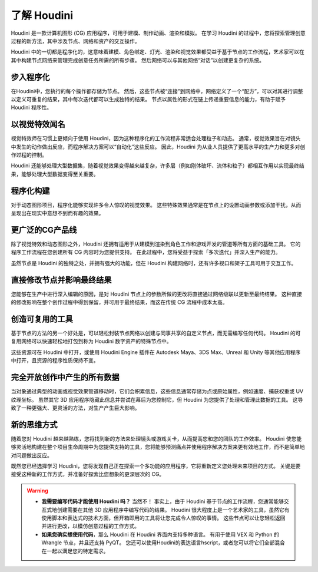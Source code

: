 ===============================================
了解 Houdini
===============================================

Houdini 是一款计算机图形 (CG) 应用程序，可用于建模、制作动画、渲染和模拟。 在学习 Houdini 的过程中，您将探索管理创意过程的新方法，其中涉及节点、网络和资产的交互操作。

Houdini 中的一切都是程序化的，这意味着建模、角色绑定、灯光、渲染和视觉效果都受益于基于节点的工作流程，艺术家可以在其中构建节点网络来管理完成创意任务所需的所有步骤。 然后网络可以与其他网络“对话”以创建更复杂的系统。

~~~~~~~~~~~~~~~~~~~~~~~~~~~~~~~~~~~~~~~~~~~~~~~~~~~~~~~~~~
步入程序化
~~~~~~~~~~~~~~~~~~~~~~~~~~~~~~~~~~~~~~~~~~~~~~~~~~~~~~~~~~

在Houdini中，您执行的每个操作都存储为节点。 然后，这些节点被“连接”到网络中，网络定义了一个“配方”，可以对其进行调整以定义可重复的结果，其中每次迭代都可以生成独特的结果。 节点以属性的形式在链上传递重要信息的能力，有助于赋予 Houdini 程序性。

.. image:: ../../_static/images/node-network.png
    :alt: 节点网络

~~~~~~~~~~~~~~~~~~~~~~~~~~~~~~~~~~~~~~~~~~~~~~~~~~~~~~~~~~
以视觉特效闻名
~~~~~~~~~~~~~~~~~~~~~~~~~~~~~~~~~~~~~~~~~~~~~~~~~~~~~~~~~~

视觉特效师在习惯上更倾向于使用 Houdini，因为这种程序化的工作流程非常适合处理粒子和动态。 通常，视觉效果旨在对镜头中发生的动作做出反应，而程序解决方案可以“自动化”这些反应。 因此，Houdini 为从业人员提供了更高水平的生产力和更多对创作过程的控制。

.. image:: ../../_static/images/vfx.png
    :alt: 特效

Houdini 还能够处理大型数据集，随着视觉效果变得越来越复杂，许多层（例如刚体破坏、流体和粒子）都相互作用以实现最终结果，能够处理大型数据变得至关重要。

~~~~~~~~~~~~~~~~~~~~~~~~~~~~~~~~~~~~~~~~~~~~~~~~~~~~~~~~~~
程序化构建
~~~~~~~~~~~~~~~~~~~~~~~~~~~~~~~~~~~~~~~~~~~~~~~~~~~~~~~~~~

对于动态图形项目，程序化能够实现许多令人惊叹的视觉效果。 这些特殊效果通常是在节点上的设置动画参数或添加干扰，从而呈现出在现实中意想不到而有趣的效果。

.. image:: ../../_static/images/motion-project.png
    :alt: 动态图形项目

~~~~~~~~~~~~~~~~~~~~~~~~~~~~~~~~~~~~~~~~~~~~~~~~~~~~~~~~~~
更广泛的CG产品线
~~~~~~~~~~~~~~~~~~~~~~~~~~~~~~~~~~~~~~~~~~~~~~~~~~~~~~~~~~

除了视觉特效和动态图形之外，Houdini 还拥有适用于从建模到渲染到角色工作和游戏开发的管道等所有方面的基础工具。 它的程序工作流程在您创建所有 CG 内容时为您提供支持。 在此过程中，您将受益于探索「多次迭代」并深入生产的能力。

.. image:: ../../_static/images/andriy-cg.png
    :alt: CG

虽然节点是 Houdini 的独特之处，并拥有强大的功能，但在 Houdini 构建网络时，还有许多视口和架子工具可用于交互工作。

.. image:: ../../_static/images/andriy-cg2.png
    :alt: CG

~~~~~~~~~~~~~~~~~~~~~~~~~~~~~~~~~~~~~~~~~~~~~~~~~~~~~~~~~~
直接修改节点并影响最终结果
~~~~~~~~~~~~~~~~~~~~~~~~~~~~~~~~~~~~~~~~~~~~~~~~~~~~~~~~~~

您能够在生产中进行深入编辑的原因，是对 Houdini 节点上的参数所做的更改将直接通过网络级联以更新至最终结果。 这种直接的修改影响在整个创作过程中得到保留，并可用于最终结果，而这在传统 CG 流程中成本太高。

.. image:: ../../_static/images/mountain.png
    :alt: mountain

~~~~~~~~~~~~~~~~~~~~~~~~~~~~~~~~~~~~~~~~~~~~~~~~~~~~~~~~~~
创造可复用的工具
~~~~~~~~~~~~~~~~~~~~~~~~~~~~~~~~~~~~~~~~~~~~~~~~~~~~~~~~~~

基于节点的方法的另一个好处是，可以轻松封装节点网络以创建与同事共享的自定义节点，而无需编写任何代码。 Houdini 的可复用网络可以快速轻松地打包到称为 Houdini 数字资产的特殊节点中。

.. image:: ../../_static/images/build-tool.png
    :alt: 制造工具

这些资源可在 Houdini 中打开，或使用 Houdini Engine 插件在 Autodesk Maya、3DS Max、Unreal 和 Unity 等其他应用程序中打开，且资源的程序性质保持不变。

.. image:: ../../_static/images/build-tool-2.png
    :alt: 制造工具

~~~~~~~~~~~~~~~~~~~~~~~~~~~~~~~~~~~~~~~~~~~~~~~~~~~~~~~~~~
完全开放创作中产生的所有数据
~~~~~~~~~~~~~~~~~~~~~~~~~~~~~~~~~~~~~~~~~~~~~~~~~~~~~~~~~~

当对象通过典型的动画或视觉效果管道移动时，它们会积累信息，这些信息通常存储为点或原始属性，例如速度、捕获权重或 UV 纹理坐标。 虽然其它 3D 应用程序隐藏此信息并尝试在幕后为您控制它，但 Houdini 为您提供了处理和管理此数据的工具。 这导致了一种更强大、更灵活的方法，对生产产生巨大影响。

.. image:: ../../_static/images/full-access.png
    :alt: 完全开放创作中产生的所有数据

~~~~~~~~~~~~~~~~~~~~~~~~~~~~~~~~~~~~~~~~~~~~~~~~~~~~~~~~~~
新的思维方式
~~~~~~~~~~~~~~~~~~~~~~~~~~~~~~~~~~~~~~~~~~~~~~~~~~~~~~~~~~

随着您对 Houdini 越来越熟练，您将找到新的方法来处理镜头或游戏关卡，从而提高您和您的团队的工作效率。 Houdini 使您能够灵活地构建在整个项目生命周期中为您提供支持的工具，您将能够预测痛点并使用程序解决方案来更有效地工作，而不是简单地对问题做出反应。

.. image:: ../../_static/images/cow.png
    :alt: 新的思维方式

既然您已经选择学习 Houdini，您将发现自己正在探索一个多功能的应用程序，它将重新定义您处理未来项目的方式。 关键是要接受这种新的工作方式，并准备好探索比您想象的更深层次的 CG。

.. warning:: 
    - **我需要编写代码才能使用 Houdini 吗？** 当然不！ 事实上，由于 Houdini 基于节点的工作流程，您通常能够交互式地创建需要在其他 3D 应用程序中编写代码的结果。 Houdini 很大程度上是一个艺术家的工具，虽然它有使用脚本和表达式的技术方面，但开箱即用的工具将让您完成令人惊叹的事情。 这些节点可以让您轻松返回并进行更改，以模仿创意过程的工作方式。
    - **如果您确实想使用代码**，那么 Houdini 在 Houdini 界面内支持多种语言。 有用于使用 VEX 和 Python 的 Wrangle 节点，并且还支持 PyQT。 您还可以使用Houdini的表达语言hscript，或者您可以将它们全部混合在一起以满足您的特定需求。